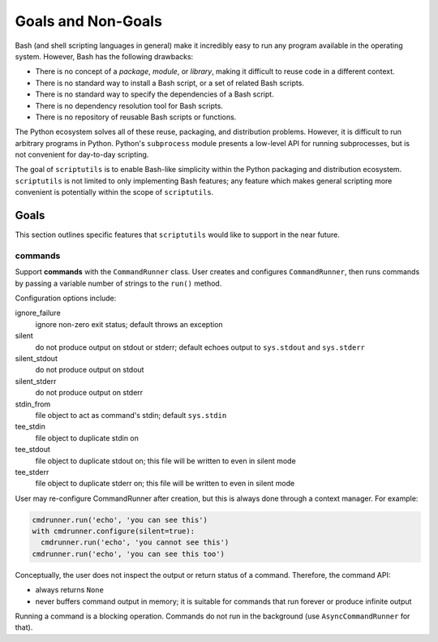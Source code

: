 ===================
Goals and Non-Goals
===================

Bash (and shell scripting languages in general) make it incredibly easy
to run any program available in the operating system. However, Bash has
the following drawbacks:

- There is no concept of a *package*, *module*, or *library*, making it
  difficult to reuse code in a different context.

- There is no standard way to install a Bash script, or a set of related
  Bash scripts.

- There is no standard way to specify the dependencies of a Bash script.

- There is no dependency resolution tool for Bash scripts.

- There is no repository of reusable Bash scripts or functions.

The Python ecosystem solves all of these reuse, packaging, and
distribution problems. However, it is difficult to run arbitrary
programs in Python. Python's ``subprocess`` module presents a low-level
API for running subprocesses, but is not convenient for day-to-day
scripting.

The goal of ``scriptutils`` is to enable Bash-like simplicity within the
Python packaging and distribution ecosystem. ``scriptutils`` is not
limited to only implementing Bash features; any feature which makes
general scripting more convenient is potentially within the scope of
``scriptutils``.

Goals
=====

This section outlines specific features that ``scriptutils`` would like
to support in the near future.

commands
--------

Support **commands** with the ``CommandRunner`` class. User creates and
configures ``CommandRunner``, then runs commands by passing a variable
number of strings to the ``run()`` method.

Configuration options include:

ignore_failure
  ignore non-zero exit status; default throws an exception

silent
  do not produce output on stdout or stderr; default echoes output to
  ``sys.stdout`` and ``sys.stderr``

silent_stdout
  do not produce output on stdout

silent_stderr
  do not produce output on stderr

stdin_from
  file object to act as command's stdin; default ``sys.stdin``

tee_stdin
  file object to duplicate stdin on

tee_stdout
  file object to duplicate stdout on; this file will be written to even in
  silent mode

tee_stderr
  file object to duplicate stderr on; this file will be written to even in
  silent mode

User may re-configure CommandRunner after creation, but this is always
done through a context manager. For example:

.. code:: python

  cmdrunner.run('echo', 'you can see this')
  with cmdrunner.configure(silent=true):
    cmdrunner.run('echo', 'you cannot see this')
  cmdrunner.run('echo', 'you can see this too')

Conceptually, the user does not inspect the output or return status of a
command. Therefore, the command API:

- always returns ``None``
- never buffers command output in memory; it is suitable for commands
  that run forever or produce infinite output

Running a command is a blocking operation. Commands do not run in the
background (use ``AsyncCommandRunner`` for that).
